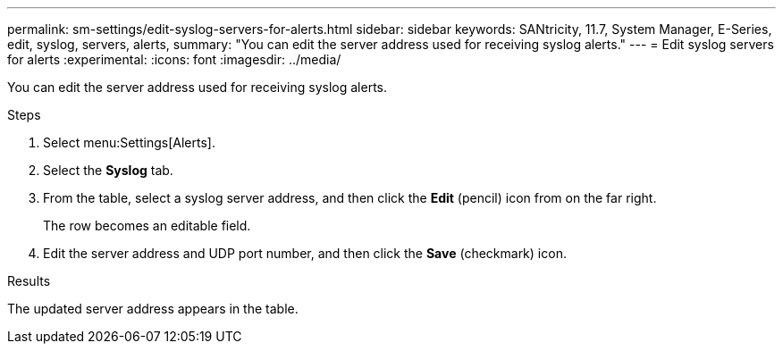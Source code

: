 ---
permalink: sm-settings/edit-syslog-servers-for-alerts.html
sidebar: sidebar
keywords: SANtricity, 11.7, System Manager, E-Series, edit, syslog, servers, alerts,
summary: "You can edit the server address used for receiving syslog alerts."
---
= Edit syslog servers for alerts
:experimental:
:icons: font
:imagesdir: ../media/

[.lead]
You can edit the server address used for receiving syslog alerts.

.Steps

. Select menu:Settings[Alerts].
. Select the *Syslog* tab.
. From the table, select a syslog server address, and then click the *Edit* (pencil) icon from on the far right.
+
The row becomes an editable field.

. Edit the server address and UDP port number, and then click the *Save* (checkmark) icon.

.Results

The updated server address appears in the table.
